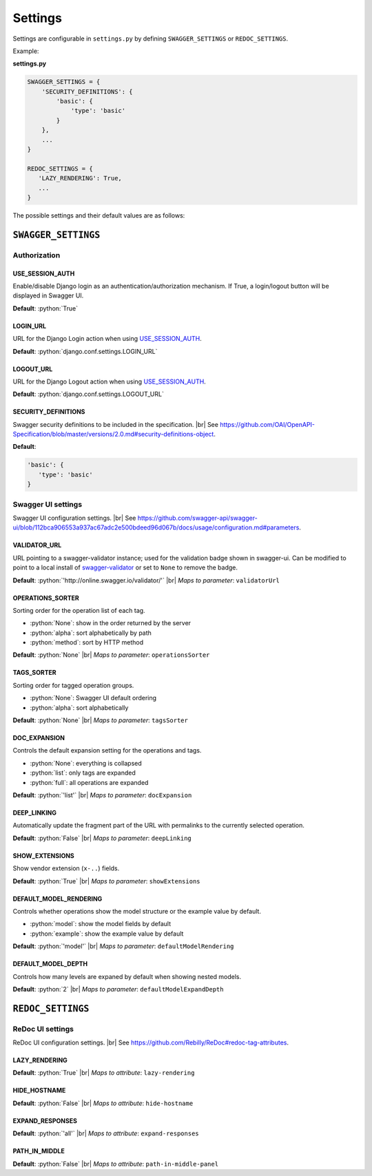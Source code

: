 .. role:: python(code)
   :language: python

.. |br| raw:: html

   <br />

########
Settings
########

Settings are configurable in ``settings.py`` by defining ``SWAGGER_SETTINGS`` or ``REDOC_SETTINGS``.

Example:

**settings.py**

.. code:: python

   SWAGGER_SETTINGS = {
       'SECURITY_DEFINITIONS': {
           'basic': {
               'type': 'basic'
           }
       },
       ...
   }

   REDOC_SETTINGS = {
      'LAZY_RENDERING': True,
      ...
   }

The possible settings and their default values are as follows:

********************
``SWAGGER_SETTINGS``
********************

Authorization
=============

USE_SESSION_AUTH
----------------

Enable/disable Django login as an authentication/authorization mechanism. If True, a login/logout button will be
displayed in Swagger UI.

**Default**: :python:`True`

LOGIN_URL
---------

URL for the Django Login action when using `USE_SESSION_AUTH`_.

**Default**: :python:`django.conf.settings.LOGIN_URL`

LOGOUT_URL
----------

URL for the Django Logout action when using `USE_SESSION_AUTH`_.

**Default**: :python:`django.conf.settings.LOGOUT_URL`

SECURITY_DEFINITIONS
--------------------

Swagger security definitions to be included in the specification. |br|
See https://github.com/OAI/OpenAPI-Specification/blob/master/versions/2.0.md#security-definitions-object.

**Default**:

.. code:: python

   'basic': {
      'type': 'basic'
   }

Swagger UI settings
===================

Swagger UI configuration settings. |br|
See https://github.com/swagger-api/swagger-ui/blob/112bca906553a937ac67adc2e500bdeed96d067b/docs/usage/configuration.md#parameters.

VALIDATOR_URL
-------------

URL pointing to a swagger-validator instance; used for the validation badge shown in swagger-ui. Can be modified to
point to a local install of `swagger-validator <https://hub.docker.com/r/swaggerapi/swagger-validator/>`_ or
set to ``None`` to remove the badge.

**Default**: :python:`'http://online.swagger.io/validator/'` |br|
*Maps to parameter*: ``validatorUrl``

OPERATIONS_SORTER
-----------------

Sorting order for the operation list of each tag.

* :python:`None`: show in the order returned by the server
* :python:`alpha`: sort alphabetically by path
* :python:`method`: sort by HTTP method

**Default**: :python:`None` |br|
*Maps to parameter*: ``operationsSorter``

TAGS_SORTER
-----------

Sorting order for tagged operation groups.

* :python:`None`: Swagger UI default ordering
* :python:`alpha`: sort alphabetically

**Default**: :python:`None` |br|
*Maps to parameter*: ``tagsSorter``

DOC_EXPANSION
-------------

Controls the default expansion setting for the operations and tags.

* :python:`None`: everything is collapsed
* :python:`list`: only tags are expanded
* :python:`full`: all operations are expanded

**Default**: :python:`'list'` |br|
*Maps to parameter*: ``docExpansion``

DEEP_LINKING
------------

Automatically update the fragment part of the URL with permalinks to the currently selected operation.

**Default**: :python:`False` |br|
*Maps to parameter*: ``deepLinking``

SHOW_EXTENSIONS
---------------

Show vendor extension (``x-..``) fields.

**Default**: :python:`True` |br|
*Maps to parameter*: ``showExtensions``

DEFAULT_MODEL_RENDERING
-----------------------

Controls whether operations show the model structure or the example value by default.

* :python:`model`: show the model fields by default
* :python:`example`: show the example value by default

**Default**: :python:`'model'` |br|
*Maps to parameter*: ``defaultModelRendering``

DEFAULT_MODEL_DEPTH
-------------------

Controls how many levels are expaned by default when showing nested models.

**Default**: :python:`2` |br|
*Maps to parameter*: ``defaultModelExpandDepth``

******************
``REDOC_SETTINGS``
******************

ReDoc UI settings
=================

ReDoc UI configuration settings. |br|
See https://github.com/Rebilly/ReDoc#redoc-tag-attributes.

LAZY_RENDERING
--------------

**Default**: :python:`True` |br|
*Maps to attribute*: ``lazy-rendering``

HIDE_HOSTNAME
-------------

**Default**: :python:`False` |br|
*Maps to attribute*: ``hide-hostname``

EXPAND_RESPONSES
----------------

**Default**: :python:`'all'` |br|
*Maps to attribute*: ``expand-responses``

PATH_IN_MIDDLE
--------------

**Default**: :python:`False` |br|
*Maps to attribute*: ``path-in-middle-panel``

